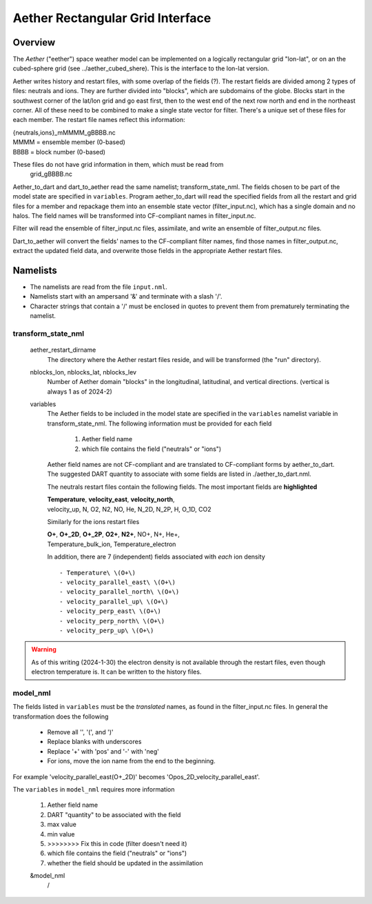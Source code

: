 Aether Rectangular Grid Interface
=================================

Overview
--------

The `Aether` ("eether") space weather model can be implemented 
on a logically rectangular grid "lon-lat", 
or on an the cubed-sphere grid (see ../aether_cubed_shere).
This is the interface to the lon-lat version.

.. Aether: https://aetherdocumentation.readthedocs.io/en/latest/

Aether writes history and restart files, with some overlap of the fields (?).
The restart fields are divided among 2 types of files: neutrals and ions.
They are further divided into "blocks", which are subdomains of the globe.
Blocks start in the southwest corner of the lat/lon grid and go east first, 
then to the west end of the next row north and end in the northeast corner. 
All of these need to be combined to make a single state vector for filter.
There's a unique set of these files for each member.
The restart file names reflect this information:  

|   {neutrals,ions}_mMMMM_gBBBB.nc
|   MMMM = ensemble member (0-based)
|   BBBB = block number (0-based)

These files do not have grid information in them, which must be read from
   grid_gBBBB.nc

Aether_to_dart and dart_to_aether read the same namelist; transform_state_nml.
The fields chosen to be part of the model state are specified in ``variables``.
Program aether_to_dart will read the specified fields from all the restart 
and grid files for a member and repackage them into an ensemble state vector 
(filter_input.nc), which has a single domain and no halos.
The field names will be transformed into CF-compliant names in filter_input.nc.

Filter will read the ensemble of filter_input.nc files, assimilate, 
and write an ensemble of filter_output.nc files.

Dart_to_aether will convert the fields' names to the CF-compliant filter names,
find those names in filter_output.nc, extract the updated field data, 
and overwrite those fields in the appropriate Aether restart files.

Namelists
---------

- The namelists are read from the file ``input.nml``. 
- Namelists start with an ampersand '&' and terminate with a slash '/'.
- Character strings that contain a '/' must be enclosed in quotes 
  to prevent them from prematurely terminating the namelist.

transform_state_nml
...................

   aether_restart_dirname 
      The directory where the Aether restart files reside, 
      and will be transformed (the "run" directory).

   nblocks_lon, nblocks_lat, nblocks_lev 
      Number of Aether domain "blocks" in the longitudinal, latitudinal, 
      and vertical directions.  (vertical is always 1 as of 2024-2)

   variables
      The Aether fields to be included in the model state are specified
      in the ``variables`` namelist variable in transform_state_nml.
      The following information must be provided for each field
      
         1) Aether field name
         2) which file contains the field ("neutrals" or "ions")
      
      Aether field names are not CF-compliant and are translated 
      to CF-compliant forms by aether_to_dart.
      The suggested DART quantity to associate with some fields are listed
      in ./aether_to_dart.nml.
      
      The neutrals restart files contain the following fields.
      The most important fields are **highlighted**
      
      |  **Temperature**, **velocity_east**, **velocity_north**, 
      |  velocity_up, N, O2, N2, NO, He, N_2D, N_2P, H, O_1D, CO2
      
      Similarly for the ions restart files
      
      |  **O+**, **O+_2D**, **O+_2P**, **O2+**, **N2+**, NO+, N+, He+,
      |  Temperature_bulk_ion, Temperature_electron

      In addition, there are 7 (independent) fields associated with *each* ion density
      ::
      
         - Temperature\ \(O+\)
         - velocity_parallel_east\ \(O+\)
         - velocity_parallel_north\ \(O+\)
         - velocity_parallel_up\ \(O+\)
         - velocity_perp_east\ \(O+\)
         - velocity_perp_north\ \(O+\)
         - velocity_perp_up\ \(O+\)

.. WARNING:: 
   As of this writing (2024-1-30) the electron density is not available 
   through the restart files, even though electron temperature is.
   It can be written to the history files.
      

model_nml
.........

The fields listed in ``variables`` must be the *translated* names,
as found in the filter_input.nc files.  
In general the transformation does the following

   - Remove all '\', '(', and ')'
   - Replace blanks with underscores
   - Replace '+' with 'pos' and '-' with 'neg'
   - For ions, move the ion name from the end to the beginning.

For example 'velocity_parallel_east\ \(O+_2D\)' becomes
'Opos_2D_velocity_parallel_east'.

The ``variables`` in ``model_nml`` requires more information

   1) Aether field name
   #) DART "quantity" to be associated with the field
   #) max value
   #) min value
   #) >>>>>>>>  Fix this in code (filter doesn't need it)
   #) which file contains the field ("neutrals" or "ions")
   #) whether the field should be updated in the assimilation

   &model_nml 
    /

